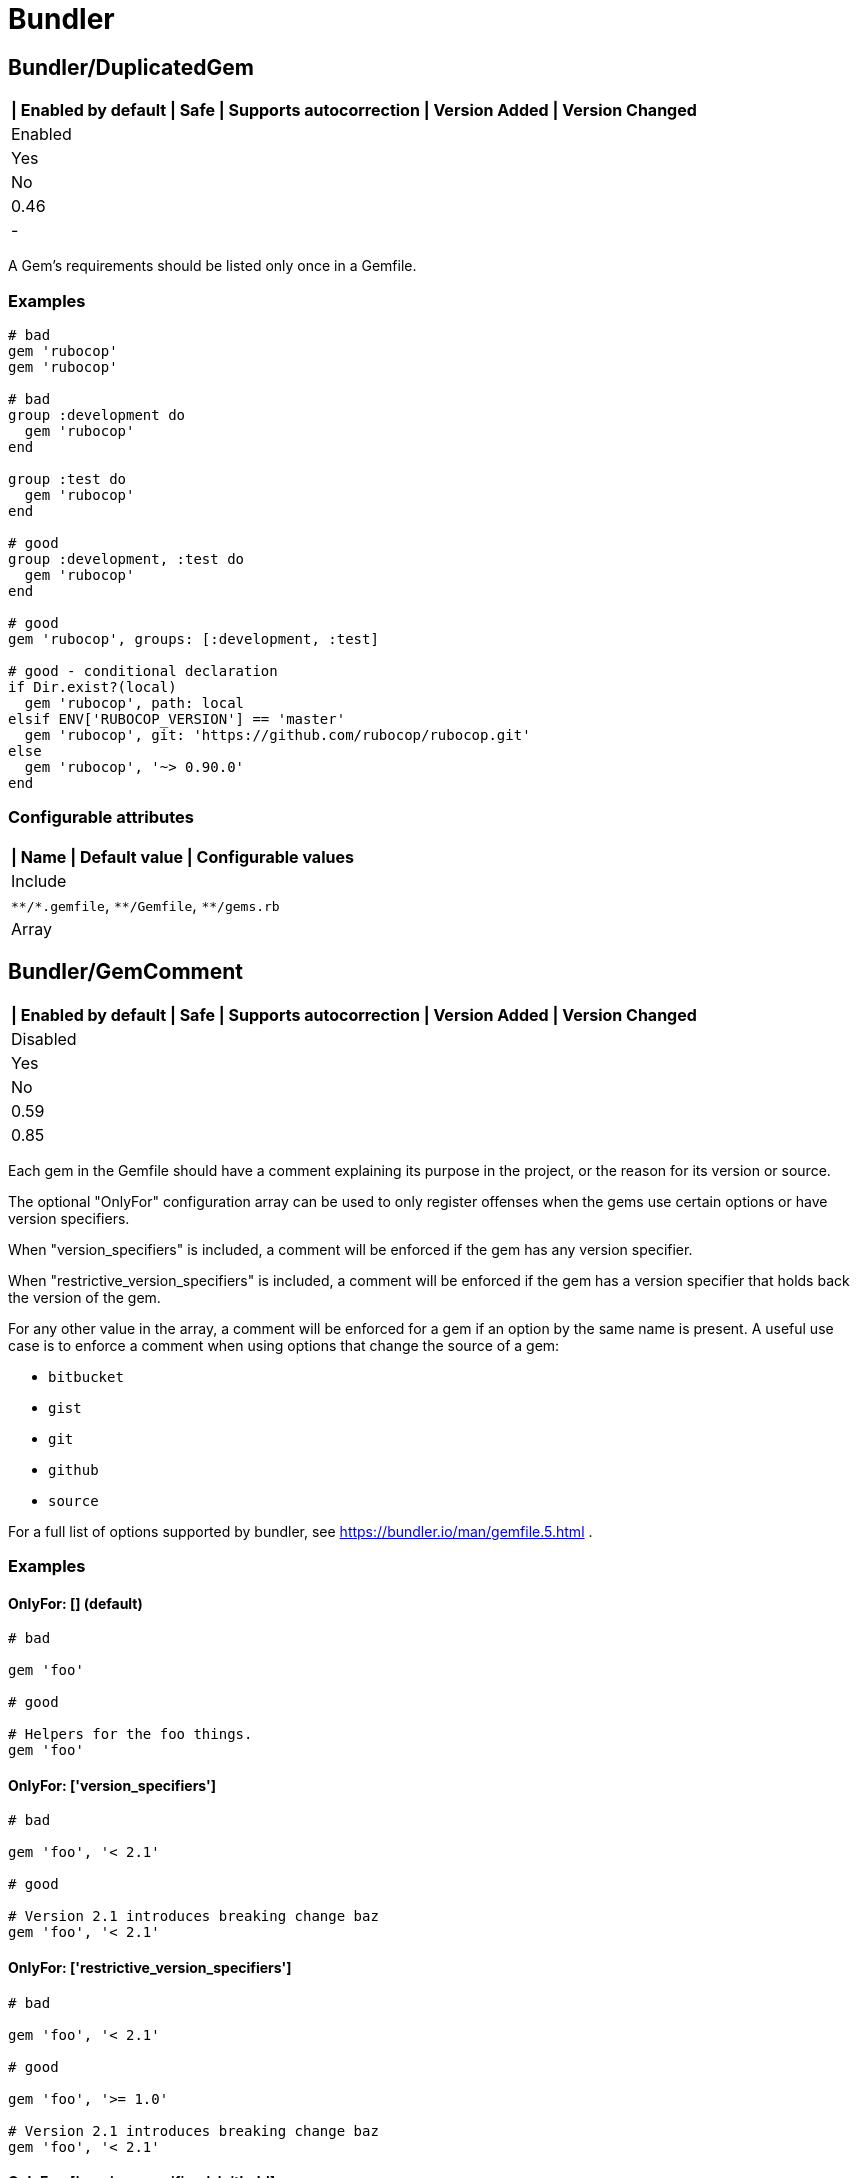 = Bundler

== Bundler/DuplicatedGem

[separator=¦]
|===
| Enabled by default | Safe | Supports autocorrection | Version Added | Version Changed

¦ Enabled
¦ Yes
¦ No
¦ 0.46
¦ -
|===

A Gem's requirements should be listed only once in a Gemfile.

=== Examples

[source,ruby]
----
# bad
gem 'rubocop'
gem 'rubocop'

# bad
group :development do
  gem 'rubocop'
end

group :test do
  gem 'rubocop'
end

# good
group :development, :test do
  gem 'rubocop'
end

# good
gem 'rubocop', groups: [:development, :test]

# good - conditional declaration
if Dir.exist?(local)
  gem 'rubocop', path: local
elsif ENV['RUBOCOP_VERSION'] == 'master'
  gem 'rubocop', git: 'https://github.com/rubocop/rubocop.git'
else
  gem 'rubocop', '~> 0.90.0'
end
----

=== Configurable attributes

[separator=¦]
|===
| Name | Default value | Configurable values

¦ Include
¦ `+**/*.gemfile+`, `+**/Gemfile+`, `+**/gems.rb+`
¦ Array
|===

== Bundler/GemComment

[separator=¦]
|===
| Enabled by default | Safe | Supports autocorrection | Version Added | Version Changed

¦ Disabled
¦ Yes
¦ No
¦ 0.59
¦ 0.85
|===

Each gem in the Gemfile should have a comment explaining
its purpose in the project, or the reason for its version
or source.

The optional "OnlyFor" configuration array
can be used to only register offenses when the gems
use certain options or have version specifiers.

When "version_specifiers" is included, a comment
will be enforced if the gem has any version specifier.

When "restrictive_version_specifiers" is included, a comment
will be enforced if the gem has a version specifier that
holds back the version of the gem.

For any other value in the array, a comment will be enforced for
a gem if an option by the same name is present.
A useful use case is to enforce a comment when using
options that change the source of a gem:

- `bitbucket`
- `gist`
- `git`
- `github`
- `source`

For a full list of options supported by bundler,
see https://bundler.io/man/gemfile.5.html
.

=== Examples

==== OnlyFor: [] (default)

[source,ruby]
----
# bad

gem 'foo'

# good

# Helpers for the foo things.
gem 'foo'
----

==== OnlyFor: ['version_specifiers']

[source,ruby]
----
# bad

gem 'foo', '< 2.1'

# good

# Version 2.1 introduces breaking change baz
gem 'foo', '< 2.1'
----

==== OnlyFor: ['restrictive_version_specifiers']

[source,ruby]
----
# bad

gem 'foo', '< 2.1'

# good

gem 'foo', '>= 1.0'

# Version 2.1 introduces breaking change baz
gem 'foo', '< 2.1'
----

==== OnlyFor: ['version_specifiers', 'github']

[source,ruby]
----
# bad

gem 'foo', github: 'some_account/some_fork_of_foo'

gem 'bar', '< 2.1'

# good

# Using this fork because baz
gem 'foo', github: 'some_account/some_fork_of_foo'

# Version 2.1 introduces breaking change baz
gem 'bar', '< 2.1'
----

=== Configurable attributes

[separator=¦]
|===
| Name | Default value | Configurable values

¦ Include
¦ `+**/*.gemfile+`, `+**/Gemfile+`, `+**/gems.rb+`
¦ Array

¦ IgnoredGems
¦ `[]`
¦ Array

¦ OnlyFor
¦ `[]`
¦ Array
|===

== Bundler/GemFilename

[separator=¦]
|===
| Enabled by default | Safe | Supports autocorrection | Version Added | Version Changed

¦ Enabled
¦ Yes
¦ No
¦ 1.20
¦ -
|===

Verifies that a project contains Gemfile or gems.rb file and correct
associated lock file based on the configuration.

=== Examples

==== EnforcedStyle: Gemfile (default)

[source,ruby]
----
# bad
Project contains gems.rb and gems.locked files

# bad
Project contains Gemfile and gems.locked file

# good
Project contains Gemfile and Gemfile.lock
----

==== EnforcedStyle: gems.rb

[source,ruby]
----
# bad
Project contains Gemfile and Gemfile.lock files

# bad
Project contains gems.rb and Gemfile.lock file

# good
Project contains gems.rb and gems.locked files
----

=== Configurable attributes

[separator=¦]
|===
| Name | Default value | Configurable values

¦ EnforcedStyle
¦ `Gemfile`
¦ `Gemfile`, `gems.rb`

¦ Include
¦ `+**/Gemfile+`, `+**/gems.rb+`, `+**/Gemfile.lock+`, `+**/gems.locked+`
¦ Array
|===

== Bundler/GemVersion

[separator=¦]
|===
| Enabled by default | Safe | Supports autocorrection | Version Added | Version Changed

¦ Disabled
¦ Yes
¦ No
¦ 1.14
¦ -
|===

Enforce that Gem version specifications or a commit reference (branch,
ref, or tag) are either required or forbidden.

=== Examples

==== EnforcedStyle: required (default)

[source,ruby]
----
# bad
gem 'rubocop'

# good
gem 'rubocop', '~> 1.12'

# good
gem 'rubocop', '>= 1.10.0'

# good
gem 'rubocop', '>= 1.5.0', '< 1.10.0'

# good
gem 'rubocop', branch: 'feature-branch'

# good
gem 'rubocop', ref: '74b5bfbb2c4b6fd6cdbbc7254bd7084b36e0c85b'

# good
gem 'rubocop', tag: 'v1.17.0'
----

==== EnforcedStyle: forbidden

[source,ruby]
----
# good
gem 'rubocop'

# bad
gem 'rubocop', '~> 1.12'

# bad
gem 'rubocop', '>= 1.10.0'

# bad
gem 'rubocop', '>= 1.5.0', '< 1.10.0'

# bad
gem 'rubocop', branch: 'feature-branch'

# bad
gem 'rubocop', ref: '74b5bfbb2c4b6fd6cdbbc7254bd7084b36e0c85b'

# bad
gem 'rubocop', tag: 'v1.17.0'
----

=== Configurable attributes

[separator=¦]
|===
| Name | Default value | Configurable values

¦ EnforcedStyle
¦ `required`
¦ `required`, `forbidden`

¦ Include
¦ `+**/*.gemfile+`, `+**/Gemfile+`, `+**/gems.rb+`
¦ Array

¦ AllowedGems
¦ `[]`
¦ Array
|===

== Bundler/InsecureProtocolSource

[separator=¦]
|===
| Enabled by default | Safe | Supports autocorrection | Version Added | Version Changed

¦ Enabled
¦ Yes
¦ Yes
¦ 0.50
¦ -
|===

Passing symbol arguments to `source` (e.g. `source :rubygems`) is
deprecated because they default to using HTTP requests. Instead, specify
`'https://rubygems.org'` if possible, or `'http://rubygems.org'` if not.

When autocorrecting, this cop will replace symbol arguments with
`'https://rubygems.org'`.

This cop will not replace existing sources that use `http://`. This may
be necessary where HTTPS is not available. For example, where using an
internal gem server via an intranet, or where HTTPS is prohibited.
However, you should strongly prefer `https://` where possible, as it is
more secure.

If you don't allow `http://`, please set `false` to `AllowHttpProtocol`.
This option is `true` by default for safe autocorrection.

=== Examples

[source,ruby]
----
# bad
source :gemcutter
source :rubygems
source :rubyforge

# good
source 'https://rubygems.org' # strongly recommended
----

==== AllowHttpProtocol: true (default)

[source,ruby]
----
# good
source 'http://rubygems.org' # use only if HTTPS is unavailable
----

==== AllowHttpProtocol: false

[source,ruby]
----
# bad
source 'http://rubygems.org'
----

=== Configurable attributes

[separator=¦]
|===
| Name | Default value | Configurable values

¦ AllowHttpProtocol
¦ `true`
¦ Boolean

¦ Include
¦ `+**/*.gemfile+`, `+**/Gemfile+`, `+**/gems.rb+`
¦ Array
|===

== Bundler/OrderedGems

[separator=¦]
|===
| Enabled by default | Safe | Supports autocorrection | Version Added | Version Changed

¦ Enabled
¦ Yes
¦ Yes
¦ 0.46
¦ 0.47
|===

Gems should be alphabetically sorted within groups.

=== Examples

[source,ruby]
----
# bad
gem 'rubocop'
gem 'rspec'

# good
gem 'rspec'
gem 'rubocop'

# good
gem 'rubocop'

gem 'rspec'

# good only if TreatCommentsAsGroupSeparators is true
# For code quality
gem 'rubocop'
# For tests
gem 'rspec'
----

=== Configurable attributes

[separator=¦]
|===
| Name | Default value | Configurable values

¦ TreatCommentsAsGroupSeparators
¦ `true`
¦ Boolean

¦ ConsiderPunctuation
¦ `false`
¦ Boolean

¦ Include
¦ `+**/*.gemfile+`, `+**/Gemfile+`, `+**/gems.rb+`
¦ Array
|===

